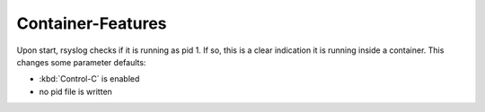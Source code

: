 Container-Features
------------------

Upon start, rsyslog checks if it is running as pid 1. If so, this is
a clear indication it is running inside a container. This changes
some parameter defaults:

- :kbd:`Control-C` is enabled
- no pid file is written

